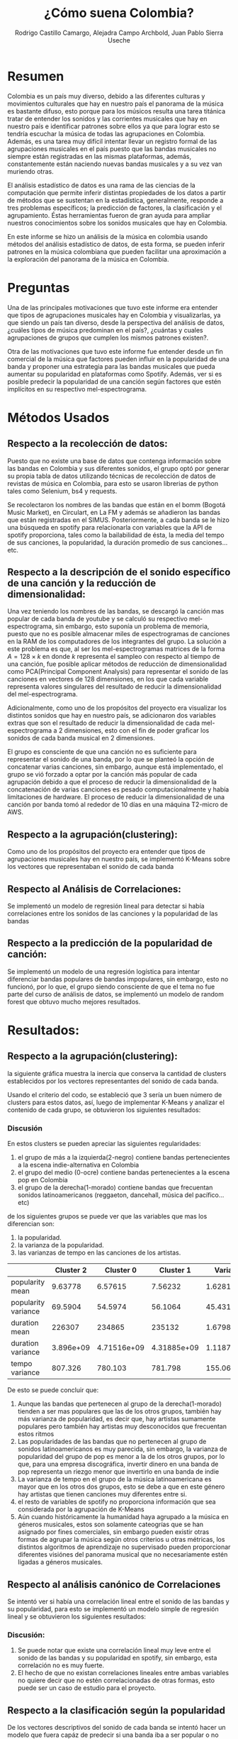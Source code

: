 #+title:     ¿Cómo suena Colombia?
#+Author: Rodrigo Castillo Camargo, Alejadra Campo Archbold, Juan Pablo Sierra Useche
#+options: toc:nil

* Resumen
Colombia es un país muy diverso, debido a las diferentes culturas y movimientos
culturales que hay en nuestro país el panorama de la música es bastante difuso,
esto porque para los músicos resulta una tarea titánica tratar de entender los
sonidos y las corrientes musicales que hay en nuestro país e identificar
patrones sobre ellos ya que para lograr esto se tendría escuchar la música de
todas las agrupaciones en Colombia. Además, es una tarea muy difícil intentar
llevar un registro formal de las agrupaciones musicales en el país puesto que
las bandas musicales no siempre están registradas en las mismas plataformas,
además, constantemente están naciendo nuevas bandas musicales y a su vez van
muriendo otras.

El análisis estadístico de datos es una rama de las ciencias de la computación
que permite inferir distintas propiedades de los datos a partir de métodos que
se sustentan en la estadística, generalmente, responde a tres problemas
específicos; la predicción  de factores, la clasificación y el agrupamiento.
Éstas herramientas fueron de gran ayuda para ampliar nuestros conocimientos
sobre los sonidos musicales que hay en Colombia.

En este informe se hizo un análisis de la música en colombia usando métodos del
análisis estadístico de datos, de esta forma, se pueden inferir patrones en la
música colombiana que pueden facilitar una aproximación a la exploración del
panorama de la música en Colombia.

* Preguntas
Una de las principales motivaciones que tuvo este informe era entender que tipos
de agrupaciones musicales hay en Colombia y visualizarlas, ya que siendo un país
tan diverso, desde la perspectiva del análisis de datos, ¿cuáles tipos de
música predominan en el país?, ¿cuántas y cuales agrupaciones de grupos que
cumplen los mismos patrones existen?.

Otra de las motivaciones que tuvo este informe fue entender desde un fin
comercial de la música que factores pueden influir en la popularidad de una
banda y proponer una estrategia para las bandas musicales que pueda aumentar su
popularidad en plataformas como Spotify. Además, ver si es posible predecir la
popularidad de una canción según factores que estén implícitos en su respectivo
mel-espectrograma.

* Métodos Usados
** Respecto a la recolección de datos:
Puesto que no existe una base de datos que contenga información sobre las bandas
en Colombia y sus diferentes sonidos, el grupo optó por generar su propia tabla
de datos utilizando técnicas de recolección de datos  de revistas de música en
Colombia, para esto se usaron librerias de python tales como Selenium, bs4 y
requests.

Se recolectaron los nombres de las bandas que están en el bomm (Bogotá Music
Market), en Circulart, en La FM y además se añadieron las bandas que están
registradas en el SIMUS. Posteriormente, a cada banda se le hizo una búsqueda en
spotify para relacionarla con variables que la API de spotify proporciona, tales
como la bailabilidad de ésta, la media del tempo de sus canciones, la
popularidad, la duración promedio de sus canciones...etc.

** Respecto a la descripción de el sonido específico de una canción y la reducción de dimensionalidad:
Una vez teniendo los nombres de las bandas, se descargó la canción mas popular
de cada banda de youtube y se calculó su respectivo mel-espectrograma, sin
embargo, esto suponía un problema de memoria, puesto que no es posible almacenar
miles de espectrogramas de canciones en la RAM de los computadores de los
integrantes del grupo. La solución a este problema es que, al ser los
mel-espectrogramas matrices de la forma $A=128\times k$ en donde $k$ representa
el sampleo con respecto al tiempo de una canción, fue posible aplicar métodos
de reducción de dimensionalidad como PCA(Principal Component Analysis) para
representar el sonido de las canciones en vectores de 128 dimensiones, en los
que cada variable representa valores singulares del resultado de reducir la
dimensionalidad del mel-espectrograma.

Adicionalmente, como uno de los propósitos del proyecto era visualizar los
distintos sonidos que hay en nuestro país, se adicionaron dos variables extras
que son el resultado de reducir la dimensionalidad de cada mel-espectrograma a 2
dimensiones, esto con el fin de poder graficar los sonidos de cada banda musical
en 2 dimensiones.

El grupo es consciente de que una canción no es suficiente para representar el
sonido de una banda, por lo que se planteó la opción de concatenar varias
canciones, sin embargo, aunque está implementado, el grupo se vió forzado a
optar por la canción más popular de cada agrupación debido a que el proceso de
reducir la dimensionalidad de la concatenación de varias canciones es pesado
computacionalmente y había limitaciones de hardware. El proceso de reducir la
dimensionalidad de una canción por banda tomó al rededor de 10 días en una
máquina T2-micro de AWS.

** Respecto a la agrupación(clustering):
Como uno de los propósitos del proyecto era entender que tipos de agrupaciones
musicales hay en nuestro país, se implementó K-Means sobre los vectores que
representaban el sonido de cada banda

** Respecto al Análisis de Correlaciones:
Se implementó un modelo de regresión lineal para detectar si había correlaciones entre los sonidos de las canciones y la popularidad de las bandas

** Respecto a la predicción de la popularidad de canción:
Se implementó un modelo de una regresión logística para intentar diferenciar
bandas populares de bandas impopulares, sin embargo, esto no funcionó, por lo
que, el grupo siendo consciente de que el tema no fue parte del curso de
análisis de datos, se implementó un modelo de random forest que obtuvo mucho
mejores resultados.

* Resultados:
** Respecto a la agrupación(clustering):
la siguiente gráfica muestra la inercia que conserva la cantidad de clusters
establecidos por los vectores representantes del sonido de cada banda.

#+attr_html: :width 700px
[[./images/inercias1.png]]

Usando el criterio del codo, se estableció
que 3 sería un buen número de clusters para estos datos, así, luego de
implementar K-Means y analizar el contenido de cada grupo, se obtuvieron los
siguientes resultados:

#+attr_html: :width 700px
[[./images/clustering1.png]]

*** Discusión
En estos clusters se pueden apreciar las siguientes regularidades:
1. el grupo de más a la izquierda(2-negro) contiene bandas pertenecientes a la escena indie-alternativa en Colombia
2. el grupo del medio (0-ocre) contiene bandas pertenecientes a la escena pop en Colombia
3. el grupo de la derecha(1-morado) contiene bandas que frecuentan sonidos latinoamericanos (reggaeton, dancehall, música del pacífico...etc)

de los siguientes grupos se puede ver que las variables que mas los diferencian
son:
1. la popularidad.
2. la varianza de la popularidad.
3. las varianzas de tempo en las canciones de los artistas.

|                     | Cluster 2 |   Cluster 0 |   Cluster 1 |    Varianza |
|---------------------+-----------+-------------+-------------+-------------|
| popularity mean     |   9.63778 |     6.57615 |     7.56232 |     1.62818 |
| popularity variance |   69.5904 |     54.5974 |     56.1064 |     45.4319 |
| duration mean       |    226307 |      234865 |      235132 | 1.67981e+07 |
| duration variance   | 3.896e+09 | 4.71516e+09 | 4.31885e+09 | 1.11878e+17 |
| tempo variance      |   807.326 |     780.103 |     781.798 |     155.064 |

De esto se puede concluir que:

1. Aunque las bandas que pertenecen al grupo de la derecha(1-morado) tienden a ser mas populares que las de los otros grupos, también hay más varianza de popularidad, es decir que, hay artistas sumamente populares pero también hay artistas muy desconocidos que frecuentan estos ritmos
2. Las popularidades de las bandas que no pertenecen al grupo de sonidos latinoamericanos es muy parecida, sin embargo, la varianza de popularidad del grupo de pop es menor a la de los otros grupos, por lo que, para una empresa discográfica, invertir dinero en una banda de pop representa un riezgo menor que invertirlo en una banda de indie
3. La varianza de tempo en el grupo de la música latinoamericana es mayor que en los otros dos grupos, esto se debe a que en este género hay artistas que tienen canciones muy diferentes entre si.
4. el resto de variables de spotify no proporciona información que sea considerada por la agrupación de K-Means
5. Aún cuando históricamente la humanidad haya agrupado a la música en géneros musicales, estos son solamente cateogrías que se han asignado por fines comerciales, sin embargo pueden existir otras formas de agrupar la música según otros criterios u otras métricas, los distintos algoritmos de aprendizaje no supervisado pueden proporcionar diferentes visiónes del panorama musical que no necesariamente estén ligadas a géneros musicales.

** Respecto al análisis canónico de Correlaciones
Se intentó ver si había una correlación lineal entre el sonido de las bandas y su popularidad, para esto se implementó un modelo simple de regresión lineal y se obtuvieron los siguientes resultados:
#+attr_html: :width 1000px
[[./images/corr1.jpeg]]
*** Discusión:
1. Se puede notar que existe una correlación lineal muy leve entre el sonido de las bandas y su popularidad en spotify, sin embargo, esta correlación no es muy fuerte.
2. El hecho de que no existan correlaciones lineales entre ambas variables no quiere decir que no estén correlacionadas de otras formas, esto puede ser un caso de estudio para el proyecto.


** Respecto a la clasificación según la popularidad

De los vectores descriptivos del sonido de cada banda se intentó hacer un modelo
que fuera capáz de predecir si una banda iba a ser popular o no según la
plataforma de spotify desde la forma en la que suena. Inicialmente se intentó
hacer un modelo de regresión logistica simple, sin embargo, este no tuvo buenos
resultados puesto que los vectores de sonido de las canciones no guardan una
relación muy lineal con la popularidad de las bandas de spotify. Finalmente, se
entrenó un modelo de Random Forest sobre los mismos datos que tuvo mejores
resultados que el modelo de regresión logística:


#+attr_html: :width 700px
[[file:images/hist1.png]]

| Canción                                       | Regresión Logística |
|-----------------------------------------------+---------------------|
| Los Saicos - Demolición                       |                  34 |
| Hit The Button Karaoke - Lo Siento Bb         |                 304 |
| Rels B - A Mí                                 |                 290 |
| Conociendo Rusia - No Aguanto Más             |                   0 |
| Sidestepper - Mas Papaya                      |                   0 |
| FrioLento - Bichota (Post-Punk)               |                  24 |
| Bad Bunny - Si Veo a Tu Mamá                  |                   0 |
| Esteman, Daniela Spalla - Te Alejas Más De Mí |                   0 |
| Duplat, Santiago Navas - Lo Que Pudimos Ser   |                 186 |
| C. Tangana, ROSALÍA - Antes de Morirme        |                 354 |

| Canción                                       | Random Forest |
|-----------------------------------------------+---------------|
| Los Saicos - Demolición                       |           315 |
| Hit The Button Karaoke - Lo Siento Bb         |            59 |
| Rels B - A Mí                                 |           290 |
| Conociendo Rusia - No Aguanto Más             |             0 |
| Sidestepper - Mas Papaya                      |           225 |
| FrioLento - Bichota (Post-Punk)               |             0 |
| Bad Bunny - Si Veo a Tu Mamá                  |             0 |
| Esteman, Daniela Spalla - Te Alejas Más De Mí |             0 |
| Duplat, Santiago Navas - Lo Que Pudimos Ser   |             0 |
| C. Tangana, ROSALÍA - Antes de Morirme        |           107 |

*** Discusión:
1. Los vectores que describen el sonido de cada canción tienen comportamientos muy poco lineales, por lo que una regresión logística no puede relacionar esta clase de valores con la popularidad de una canción, sin embargo, modelos como Random Forest si pueden, haciendo posibles herramientas para la predicción de la popularidad de bandas en plataformas como spotify.
2. Como se puede ver, en ambos modelos hay situaciones en las que los resultados no tienen sentido, esto porque los modelos fueron entrenados con datos de bandas en Colombia, también, porque la popularidad de una canción no solamente depende del sonido de una banda o un artista, sino de la fama de éste. Esto puede dar paso a un trabajo futuro en el que se estudie esta clase de comportamientos teniendo en cuenta la popularidad previa de los artistas.




* Bibliografía:
** Bomm:
El BOmm(Bogotá Music Market) es una revista en la cuál se registran bandas que
frecuentan en Bogotá: referencia : https://www.bogotamusicmarket.com/
** Circulart:
Circulart es una revista en la cuál se registran bandas que frecuentan en
Medellín referencia :  https://circulart.org/2021/
** SIMUS:
El SIMUS es una base de datos en la cuál se tienen que registrar todas las
bandas que tienen contratos con el estado referencia :
https://simus.mincultura.gov.co/
** LastFM:
LastFM es una página que contiene mucha información sobre artistas, contiene la
categoría de artistas colombianos por lo que fue de grán ayuda para este
proyecto referencia : https://www.last.fm

* Anexos:

Todo el proyecto fue desarrollado en el siguiente repositorio:
https://github.com/Rootdrigo/Colombian_Music_State

